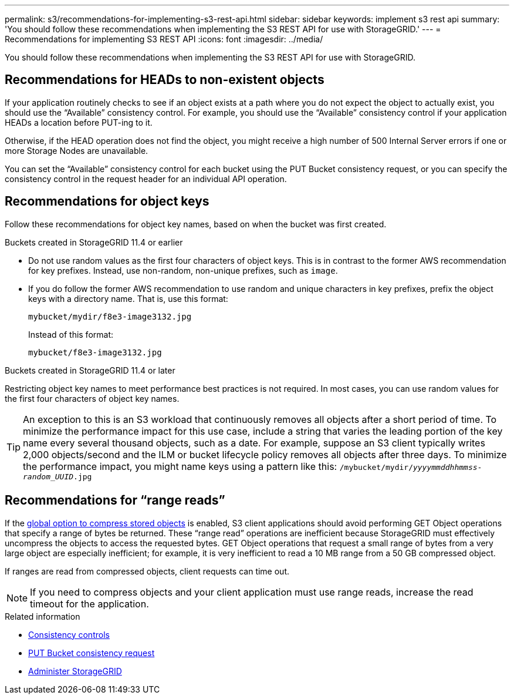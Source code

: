 ---
permalink: s3/recommendations-for-implementing-s3-rest-api.html
sidebar: sidebar
keywords: implement s3 rest api
summary: 'You should follow these recommendations when implementing the S3 REST API for use with StorageGRID.'
---
= Recommendations for implementing S3 REST API
:icons: font
:imagesdir: ../media/

[.lead]
You should follow these recommendations when implementing the S3 REST API for use with StorageGRID.

== Recommendations for HEADs to non-existent objects

If your application routinely checks to see if an object exists at a path where you do not expect the object to actually exist, you should use the "`Available`" consistency control. For example, you should use the "`Available`" consistency control if your application HEADs a location before PUT-ing to it.

Otherwise, if the HEAD operation does not find the object, you might receive a high number of 500 Internal Server errors if one or more Storage Nodes are unavailable.

You can set the "`Available`" consistency control for each bucket using the PUT Bucket consistency request, or you can specify the consistency control in the request header for an individual API operation.

== Recommendations for object keys

Follow these recommendations for object key names, based on when the bucket was first created.

.Buckets created in StorageGRID 11.4 or earlier

* Do not use random values as the first four characters of object keys. This is in contrast to the former AWS recommendation for key prefixes. Instead, use non-random, non-unique prefixes, such as `image`.

* If you do follow the former AWS recommendation to use random and unique characters in key prefixes, prefix the object keys with a directory name. That is, use this format:
+
`mybucket/mydir/f8e3-image3132.jpg`
+
Instead of this format:
+
`mybucket/f8e3-image3132.jpg`

.Buckets created in StorageGRID 11.4 or later

Restricting object key names to meet performance best practices is not required. In most cases, you can use random values for the first four characters of object key names.

TIP: An exception to this is an S3 workload that continuously removes all objects after a short period of time. To minimize the performance impact for this use case, include a string that varies the leading portion of the key name every several thousand objects, such as a date. For example, suppose an S3 client typically writes 2,000 objects/second and the ILM or bucket lifecycle policy removes all objects after three days. To minimize the performance impact, you might name keys using a pattern like this: `/mybucket/mydir/_yyyymmddhhmmss_-_random_UUID_.jpg`

== Recommendations for "`range reads`"

If the link:../admin/configuring-stored-object-compression.html[global option to compress stored objects] is enabled, S3 client applications should avoid performing GET Object operations that specify a range of bytes be returned. These "`range read`" operations are inefficient because StorageGRID must effectively uncompress the objects to access the requested bytes. GET Object operations that request a small range of bytes from a very large object are especially inefficient; for example, it is very inefficient to read a 10 MB range from a 50 GB compressed object.

If ranges are read from compressed objects, client requests can time out.

NOTE: If you need to compress objects and your client application must use range reads, increase the read timeout for the application.

.Related information

* link:consistency-controls.html[Consistency controls]

* link:put-bucket-consistency-request.html[PUT Bucket consistency request]

* link:../admin/index.html[Administer StorageGRID]
